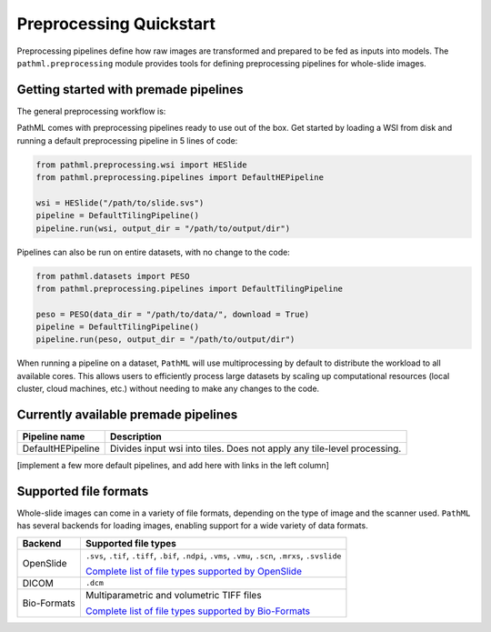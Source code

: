 Preprocessing Quickstart
========================

Preprocessing pipelines define how raw images are transformed and prepared to be fed as inputs into models.
The ``pathml.preprocessing`` module provides tools for defining preprocessing pipelines for whole-slide images.

Getting started with premade pipelines
--------------------------------------

The general preprocessing workflow is:

.. image:: _static/images/preprocess_schematic_single.png

PathML comes with preprocessing pipelines ready to use out of the box.
Get started by loading a WSI from disk and running a default preprocessing pipeline in 5 lines of code:

.. code-block::

    from pathml.preprocessing.wsi import HESlide
    from pathml.preprocessing.pipelines import DefaultHEPipeline

    wsi = HESlide("/path/to/slide.svs")
    pipeline = DefaultTilingPipeline()
    pipeline.run(wsi, output_dir = "/path/to/output/dir")


Pipelines can also be run on entire datasets, with no change to the code:

.. image:: _static/images/preprocess_schematic_dataset.png

.. code-block::

    from pathml.datasets import PESO
    from pathml.preprocessing.pipelines import DefaultTilingPipeline

    peso = PESO(data_dir = "/path/to/data/", download = True)
    pipeline = DefaultTilingPipeline()
    pipeline.run(peso, output_dir = "/path/to/output/dir")

When running a pipeline on a dataset, ``PathML`` will use multiprocessing by default to distribute the workload to
all available cores. This allows users to efficiently process large datasets by scaling up computational resources
(local cluster, cloud machines, etc.) without needing to make any changes to the code.

Currently available premade pipelines
-------------------------------------

+--------------------------------------------+------------------------------------------------------------------------+
| Pipeline name                              | Description                                                            |
+============================================+========================================================================+
| DefaultHEPipeline                          | Divides input wsi into tiles. Does not apply any tile-level processing.|
+--------------------------------------------+------------------------------------------------------------------------+

[implement a few more default pipelines, and add here with links in the left column]

Supported file formats
----------------------

Whole-slide images can come in a variety of file formats, depending on the type of image and the scanner used.
``PathML`` has several backends for loading images, enabling support for a wide variety of data formats.

============ ==========================================================================================================
Backend      Supported file types
============ ==========================================================================================================
OpenSlide    ``.svs``, ``.tif``, ``.tiff``, ``.bif``, ``.ndpi``, ``.vms``, ``.vmu``, ``.scn``, ``.mrxs``, ``.svslide``

             `Complete list of file types supported by OpenSlide <https://openslide.org/formats/>`_

DICOM        ``.dcm``

Bio-Formats  Multiparametric and volumetric TIFF files

             `Complete list of file types supported by Bio-Formats
             <https://docs.openmicroscopy.org/bio-formats/latest/supported-formats.html>`_
============ ==========================================================================================================
